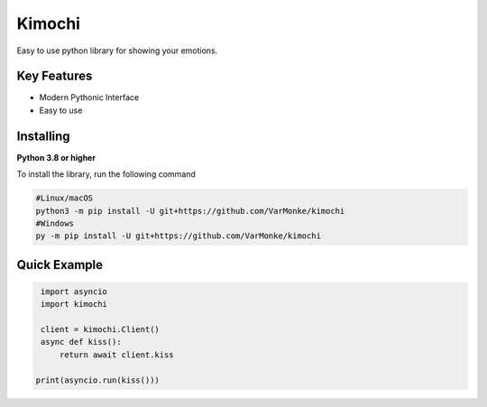 Kimochi
==================

Easy to use python library for showing your emotions.

Key Features
------------
- Modern Pythonic Interface
- Easy to use


Installing
----------

**Python 3.8 or higher**

To install the library, run the following command

.. code:: sh

  #Linux/macOS
  python3 -m pip install -U git+https://github.com/VarMonke/kimochi
  #Windows
  py -m pip install -U git+https://github.com/VarMonke/kimochi


Quick Example
-------------
  
.. code:: py
  
  import asyncio
  import kimochi
  
  client = kimochi.Client()
  async def kiss():
      return await client.kiss

 print(asyncio.run(kiss()))


 
